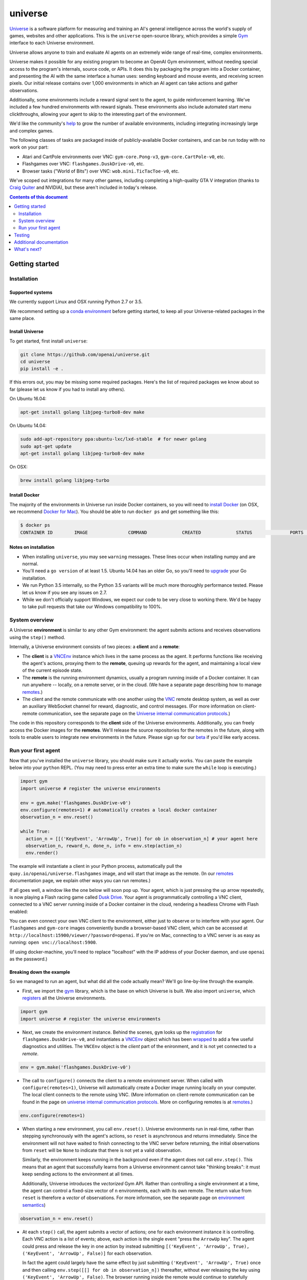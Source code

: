 universe
***************

.. image:: https://travis-ci.org/openai/universe.svg?branch=master
    :target: https://travis-ci.org/openai/universe

`Universe <https://openai.com/blog/universe/>`_ is a software
platform for measuring and training an AI's general intelligence
across the world's supply of games, websites and other
applications. This is the ``universe`` open-source library, which
provides a simple `Gym <https://github.com/openai/gym>`__
interface to each Universe environment.

Universe allows anyone to train and evaluate AI agents on an extremely
wide range of real-time, complex environments.

Universe makes it possible for any existing program to become an
OpenAI Gym environment, without needing special access to the
program's internals, source code, or APIs. It does this by packaging
the program into a Docker container, and presenting the AI with the
same interface a human uses: sending keyboard and mouse events, and
receiving screen pixels. Our initial release contains over 1,000
environments in which an AI agent can take actions and gather
observations.

Additionally, some environments include a reward signal sent to the
agent, to guide reinforcement learning. We've included a few hundred
environments with reward signals. These environments also include
automated start menu clickthroughs, allowing your agent to skip to the
interesting part of the environment.

We'd like the community's `help <https://openai.com/blog/universe/#help>`_
to grow the number of available environments, including integrating
increasingly large and complex games.

The following classes of tasks are packaged inside of
publicly-available Docker containers, and can be run today with no
work on your part:

- Atari and CartPole environments over VNC: ``gym-core.Pong-v3``, ``gym-core.CartPole-v0``, etc.
- Flashgames over VNC: ``flashgames.DuskDrive-v0``, etc.
- Browser tasks ("World of Bits") over VNC: ``wob.mini.TicTacToe-v0``, etc.

We've scoped out integrations for many other games, including
completing a high-quality GTA V integration (thanks to `Craig Quiter <http://deepdrive.io/>`_ and NVIDIA), but these aren't included in today's release.

.. contents:: **Contents of this document**
   :depth: 2


Getting started
===============

Installation
------------

Supported systems
~~~~~~~~~~~~~~~~~

We currently support Linux and OSX running Python 2.7 or 3.5.

We recommend setting up a `conda environment <http://conda.pydata.org/docs/using/envs.html>`__
before getting started, to keep all your Universe-related packages in the same place.

Install Universe
~~~~~~~~~~~~~~~~
To get started, first install ``universe``:

.. code:: shell

    git clone https://github.com/openai/universe.git
    cd universe
    pip install -e .

If this errors out, you may be missing some required packages. Here's
the list of required packages we know about so far (please let us know
if you had to install any others).

On Ubuntu 16.04:

.. code:: shell

    apt-get install golang libjpeg-turbo8-dev make

On Ubuntu 14.04:

.. code:: shell

    sudo add-apt-repository ppa:ubuntu-lxc/lxd-stable  # for newer golang
    sudo apt-get update
    apt-get install golang libjpeg-turbo8-dev make

On OSX:

.. code:: shell

    brew install golang libjpeg-turbo

Install Docker
~~~~~~~~~~~~~~

The majority of the environments in Universe run inside Docker
containers, so you will need to `install Docker
<https://docs.docker.com/engine/installation/>`__ (on OSX, we
recommend `Docker for Mac
<https://docs.docker.com/docker-for-mac/>`__). You should be able to
run ``docker ps`` and get something like this:

.. code:: shell

     $ docker ps
     CONTAINER ID        IMAGE               COMMAND             CREATED             STATUS              PORTS               NAMES

Notes on installation
~~~~~~~~~~~~~~~~~~~~~

* When installing ``universe``, you may see ``warning`` messages.  These lines occur when installing numpy and are normal.
* You'll need a ``go version`` of at least 1.5. Ubuntu 14.04 has an older Go, so you'll need to `upgrade <https://golang.org/doc/install>`_ your Go installation.
* We run Python 3.5 internally, so the Python 3.5 variants will be much more thoroughly performance tested. Please let us know if you see any issues on 2.7.
* While we don't officially support Windows, we expect our code to be very close to working there. We'd be happy to take pull requests that take our Windows compatibility to 100%.

System overview
---------------

A Universe **environment** is similar to any other Gym environment:
the agent submits actions and receives observations using the ``step()``
method.

Internally, a Universe environment consists of two pieces: a **client** and a **remote**:

* The **client** is a `VNCEnv
  <https://github.com/openai/universe/blob/master/universe/envs/vnc_env.py>`_
  instance which lives in the same process as the agent. It performs
  functions like receiving the agent's actions, proxying them to the
  **remote**, queuing up rewards for the agent, and maintaining a
  local view of the current episode state.
* The **remote** is the running environment dynamics, usually a
  program running inside of a Docker container. It can run anywhere --
  locally, on a remote server, or in the cloud. (We have a separate
  page describing how to manage `remotes <doc/remotes.rst>`__.)
* The client and the remote communicate with one another using the
  `VNC <https://en.wikipedia.org/wiki/Virtual_Network_Computing>`__
  remote desktop system, as well as over an auxiliary WebSocket
  channel for reward, diagnostic, and control messages. (For more
  information on client-remote communication, see the separate page on
  the `Universe internal communication protocols
  <doc/protocols.rst>`__.)

The code in this repository corresponds to the **client** side of the
Universe environments. Additionally, you can freely access the Docker
images for the **remotes**. We'll release the source repositories for
the remotes in the future, along with tools to enable users to
integrate new environments in the future. Please sign up for our `beta
<https://docs.google.com/forms/d/e/1FAIpQLScAiW-kIS0mz6hdzzFZJJFlXlicDvQs1TX9XMEkipNwjV5VlA/viewform>`_
if you'd like early access.

Run your first agent
--------------------

Now that you've installed the ``universe`` library, you should make
sure it actually works. You can paste the example below into your
``python`` REPL. (You may need to press enter an extra time to make
sure the ``while`` loop is executing.)

.. code:: python

  import gym
  import universe # register the universe environments

  env = gym.make('flashgames.DuskDrive-v0')
  env.configure(remotes=1) # automatically creates a local docker container
  observation_n = env.reset()

  while True:
    action_n = [[('KeyEvent', 'ArrowUp', True)] for ob in observation_n] # your agent here
    observation_n, reward_n, done_n, info = env.step(action_n)
    env.render()

The example will instantiate a client in your Python process,
automatically pull the ``quay.io/openai/universe.flashgames`` image,
and will start that image as the remote. (In our `remotes
<doc/remotes.rst>`__ documentation page, we explain other ways you can run
remotes.)

If all goes well, a window like the one below will soon pop up. Your
agent, which is just pressing the up arrow repeatedly, is now
playing a Flash racing game called `Dusk Drive
<http://www.kongregate.com/games/longanimals/dusk-drive>`__. Your agent
is programmatically controlling a VNC client, connected to a VNC
server running inside of a Docker container in the cloud, rendering a
headless Chrome with Flash enabled:

.. image:: https://github.com/openai/universe/blob/master/doc/dusk-drive.png?raw=true
     :width: 600px

You can even connect your own VNC client to the environment, either
just to observe or to interfere with your agent. Our ``flashgames``
and ``gym-core`` images conveniently bundle a browser-based VNC
client, which can be accessed at
``http://localhost:15900/viewer/?password=openai``. If you're on Mac,
connecting to a VNC server is as easy as running: ``open
vnc://localhost:5900``.

(If using docker-machine, you'll need to replace "localhost" with the
IP address of your Docker daemon, and use ``openai`` as the password.)

Breaking down the example
~~~~~~~~~~~~~~~~~~~~~~~~~

So we managed to run an agent, but what did all the code actually
mean? We'll go line-by-line through the example.

* First, we import the `gym <https://github.com/openai/gym>`__ library,
  which is the base on which Universe is built. We also import
  ``universe``, which `registers
  <https://github.com/openai/universe/blob/master/universe/__init__.py>`__
  all the Universe environments.

.. code:: python

  import gym
  import universe # register the universe environments

* Next, we create the environment instance. Behind the scenes, ``gym``
  looks up the `registration
  <https://github.com/openai/universe/blob/master/universe/__init__.py>`__
  for ``flashgames.DuskDrive-v0``, and instantiates a `VNCEnv
  <https://github.com/openai/universe/blob/master/universe/envs/vnc_env.py#L88>`__
  object which has been `wrapped
  <https://github.com/openai/universe/blob/master/universe/wrappers/__init__.py#L42>`__
  to add a few useful diagnostics and utilities. The ``VNCEnv`` object
  is the *client* part of the enironment, and it is not yet connected
  to a *remote*.

.. code:: python

  env = gym.make('flashgames.DuskDrive-v0')

* The call to ``configure()`` connects the client to a remote
  environment server. When called with ``configure(remotes=1)``,
  Universe will automatically create a Docker image running locally on
  your computer. The local client connects to the remote using VNC.
  (More information on client-remote communication can be found in the
  page on `universe internal communication protocols
  <doc/protocols.rst>`__. More on configuring remotes is at `remotes <doc/remotes.rst>`__.)

.. code:: python

  env.configure(remotes=1)

* When starting a new environment, you call ``env.reset()``. Universe
  environments run in real-time, rather than stepping synchronously
  with the agent's actions, so ``reset`` is asynchronous and returns
  immediately. Since the environment will not have waited to finish
  connecting to the VNC server before returning, the initial observations 
  from ``reset`` will be ``None`` to indicate that there is
  not yet a valid observation.

  Similarly, the environment keeps running in the background even
  if the agent does not call ``env.step()``.  This means that an agent
  that successfully learns from a Universe environment cannot take
  "thinking breaks":  it must keep sending actions to the environment at all times.

  Additionally, Universe introduces the *vectorized* Gym
  API. Rather than controlling a single environment at a time, the agent
  can control a fixed-size vector of ``n`` environments, each with its
  own remote. The return value from ``reset`` is therefore a *vector*
  of observations. For more information, see the separate page on
  `environment semantics <doc/env_semantics.rst>`__)

.. code:: python

  observation_n = env.reset()

* At each ``step()`` call, the agent submits a vector of actions; one for
  each environment instance it is controlling. Each VNC action is a
  list of events; above, each action is the single event "press the
  ``ArrowUp`` key". The agent could press and release the key in one
  action by instead submitting ``[('KeyEvent', 'ArrowUp', True),
  ('KeyEvent', 'ArrowUp', False)]`` for each observation.

  In fact the agent could largely have the same effect by just
  submitting ``('KeyEvent', 'ArrowUp', True)`` once and then calling
  ``env.step([[] for ob in observation_n])`` thereafter, without ever
  releasing the key using ``('KeyEvent', 'ArrowUp', False)``. The
  browser running inside the remote would continue to statefully
  represent the arrow key as being pressed. Sending other unrelated
  keypresses would not disrupt the up arrow keypress; only explicitly
  releasing the key would cancel it.  There's one slight subtlety:
  when the episode resets, the browser will reset, and will forget
  about the keypress; you'd need to submit a new ``ArrowUp`` at the
  start of each episode.

.. code:: python

  action_n = [[('KeyEvent', 'ArrowUp', True)] for ob in observation_n]

* After we submit the action to the environment and render one frame,
  ``step()`` returns a list of *observations*, a list of *rewards*, a
  list of *"done" booleans* indicating whether the episode has ended,
  and then finally an *info dictionary* of the form ``{'n': [{},
  ...]}``, in which you can access the info for environment ``i`` as
  ``info['n'][i]``.

  Each environment's ``info`` message contains useful diagnostic
  information, including latency data, client and remote timings,
  VNC update counts, and reward message counts.

.. code:: python

    observation_n, reward_n, done_n, info = env.step(action_n)
    env.render()

* We call ``step`` in what looks like a busy loop. In reality, there
  is a `Throttle
  <https://github.com/openai/universe/blob/master/universe/wrappers/__init__.py#L18>`__
  wrapper on the client which defaults to a target frame rate of 60fps, or one
  frame every 16.7ms. If you call it more frequently than that,
  ``step`` will `sleep
  <https://github.com/openai/universe/blob/master/universe/wrappers/throttle.py>`__
  with any leftover time.


Testing
=======

We are using `pytest <http://doc.pytest.org/en/latest/>`__ for tests. You can run them via:

.. code:: shell

    pytest

Run ``pytest --help`` for useful options, such as ``pytest -s`` (disables output capture) or ``pytest -k <expression>`` (runs only specific tests).

Additional documentation
========================

More documentation not covered in this README can be found in the
`doc folder <doc>`__ of this repository.

What's next?
============

* Get started training RL algorithms! You can try out the `Universe Starter Agent <https://github.com/openai/universe-starter-agent>`_, an implementation of the `A3C algorithm <https://arxiv.org/abs/1602.01783>`_ that can solve several VNC environments.

* For more information on how to manage remotes, see the separate documentation page on `remotes <doc/remotes.rst>`__.

* Sign up for a `beta <https://docs.google.com/forms/d/e/1FAIpQLScAiW-kIS0mz6hdzzFZJJFlXlicDvQs1TX9XMEkipNwjV5VlA/viewform>`_ to get early access to upcoming Universe releases, such as tools to integrate new Universe environments or a dataset of recorded human demonstrations.
